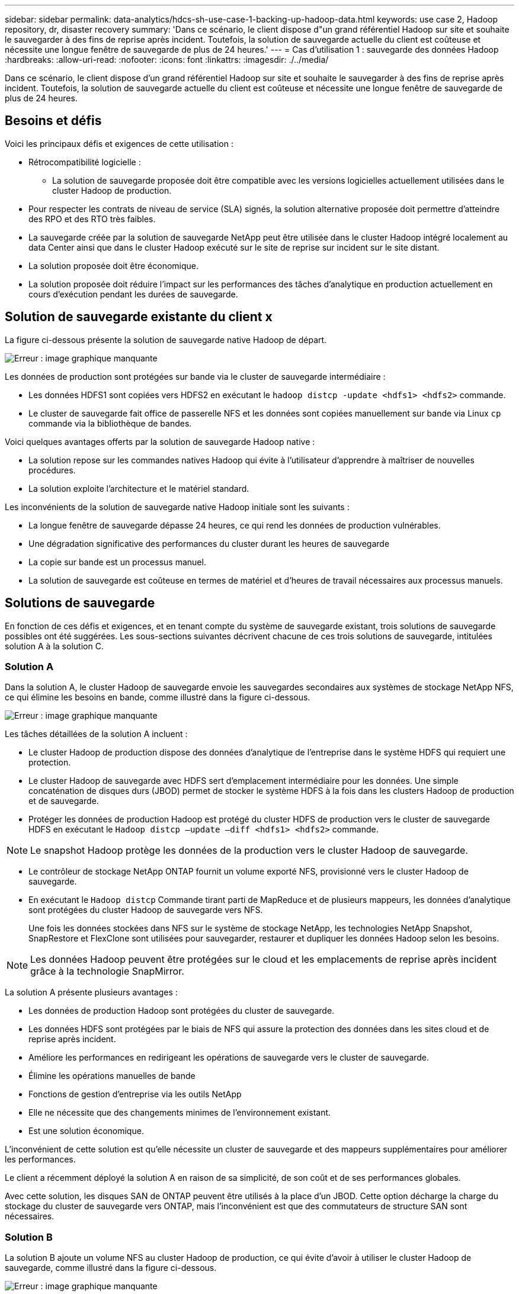 ---
sidebar: sidebar 
permalink: data-analytics/hdcs-sh-use-case-1-backing-up-hadoop-data.html 
keywords: use case 2, Hadoop repository, dr, disaster recovery 
summary: 'Dans ce scénario, le client dispose d"un grand référentiel Hadoop sur site et souhaite le sauvegarder à des fins de reprise après incident. Toutefois, la solution de sauvegarde actuelle du client est coûteuse et nécessite une longue fenêtre de sauvegarde de plus de 24 heures.' 
---
= Cas d'utilisation 1 : sauvegarde des données Hadoop
:hardbreaks:
:allow-uri-read: 
:nofooter: 
:icons: font
:linkattrs: 
:imagesdir: ./../media/


[role="lead"]
Dans ce scénario, le client dispose d'un grand référentiel Hadoop sur site et souhaite le sauvegarder à des fins de reprise après incident. Toutefois, la solution de sauvegarde actuelle du client est coûteuse et nécessite une longue fenêtre de sauvegarde de plus de 24 heures.



== Besoins et défis

Voici les principaux défis et exigences de cette utilisation :

* Rétrocompatibilité logicielle :
+
** La solution de sauvegarde proposée doit être compatible avec les versions logicielles actuellement utilisées dans le cluster Hadoop de production.


* Pour respecter les contrats de niveau de service (SLA) signés, la solution alternative proposée doit permettre d'atteindre des RPO et des RTO très faibles.
* La sauvegarde créée par la solution de sauvegarde NetApp peut être utilisée dans le cluster Hadoop intégré localement au data Center ainsi que dans le cluster Hadoop exécuté sur le site de reprise sur incident sur le site distant.
* La solution proposée doit être économique.
* La solution proposée doit réduire l'impact sur les performances des tâches d'analytique en production actuellement en cours d'exécution pendant les durées de sauvegarde.




== Solution de sauvegarde existante du client x

La figure ci-dessous présente la solution de sauvegarde native Hadoop de départ.

image:hdcs-sh-image5.png["Erreur : image graphique manquante"]

Les données de production sont protégées sur bande via le cluster de sauvegarde intermédiaire :

* Les données HDFS1 sont copiées vers HDFS2 en exécutant le `hadoop distcp -update <hdfs1> <hdfs2>` commande.
* Le cluster de sauvegarde fait office de passerelle NFS et les données sont copiées manuellement sur bande via Linux `cp` commande via la bibliothèque de bandes.


Voici quelques avantages offerts par la solution de sauvegarde Hadoop native :

* La solution repose sur les commandes natives Hadoop qui évite à l'utilisateur d'apprendre à maîtriser de nouvelles procédures.
* La solution exploite l'architecture et le matériel standard.


Les inconvénients de la solution de sauvegarde native Hadoop initiale sont les suivants :

* La longue fenêtre de sauvegarde dépasse 24 heures, ce qui rend les données de production vulnérables.
* Une dégradation significative des performances du cluster durant les heures de sauvegarde
* La copie sur bande est un processus manuel.
* La solution de sauvegarde est coûteuse en termes de matériel et d'heures de travail nécessaires aux processus manuels.




== Solutions de sauvegarde

En fonction de ces défis et exigences, et en tenant compte du système de sauvegarde existant, trois solutions de sauvegarde possibles ont été suggérées. Les sous-sections suivantes décrivent chacune de ces trois solutions de sauvegarde, intitulées solution A à la solution C.



=== Solution A

Dans la solution A, le cluster Hadoop de sauvegarde envoie les sauvegardes secondaires aux systèmes de stockage NetApp NFS, ce qui élimine les besoins en bande, comme illustré dans la figure ci-dessous.

image:hdcs-sh-image6.png["Erreur : image graphique manquante"]

Les tâches détaillées de la solution A incluent :

* Le cluster Hadoop de production dispose des données d'analytique de l'entreprise dans le système HDFS qui requiert une protection.
* Le cluster Hadoop de sauvegarde avec HDFS sert d'emplacement intermédiaire pour les données. Une simple concaténation de disques durs (JBOD) permet de stocker le système HDFS à la fois dans les clusters Hadoop de production et de sauvegarde.
* Protéger les données de production Hadoop est protégé du cluster HDFS de production vers le cluster de sauvegarde HDFS en exécutant le `Hadoop distcp –update –diff <hdfs1> <hdfs2>` commande.



NOTE: Le snapshot Hadoop protège les données de la production vers le cluster Hadoop de sauvegarde.

* Le contrôleur de stockage NetApp ONTAP fournit un volume exporté NFS, provisionné vers le cluster Hadoop de sauvegarde.
* En exécutant le `Hadoop distcp` Commande tirant parti de MapReduce et de plusieurs mappeurs, les données d'analytique sont protégées du cluster Hadoop de sauvegarde vers NFS.
+
Une fois les données stockées dans NFS sur le système de stockage NetApp, les technologies NetApp Snapshot, SnapRestore et FlexClone sont utilisées pour sauvegarder, restaurer et dupliquer les données Hadoop selon les besoins.




NOTE: Les données Hadoop peuvent être protégées sur le cloud et les emplacements de reprise après incident grâce à la technologie SnapMirror.

La solution A présente plusieurs avantages :

* Les données de production Hadoop sont protégées du cluster de sauvegarde.
* Les données HDFS sont protégées par le biais de NFS qui assure la protection des données dans les sites cloud et de reprise après incident.
* Améliore les performances en redirigeant les opérations de sauvegarde vers le cluster de sauvegarde.
* Élimine les opérations manuelles de bande
* Fonctions de gestion d'entreprise via les outils NetApp
* Elle ne nécessite que des changements minimes de l'environnement existant.
* Est une solution économique.


L'inconvénient de cette solution est qu'elle nécessite un cluster de sauvegarde et des mappeurs supplémentaires pour améliorer les performances.

Le client a récemment déployé la solution A en raison de sa simplicité, de son coût et de ses performances globales.

Avec cette solution, les disques SAN de ONTAP peuvent être utilisés à la place d'un JBOD. Cette option décharge la charge du stockage du cluster de sauvegarde vers ONTAP, mais l'inconvénient est que des commutateurs de structure SAN sont nécessaires.



=== Solution B

La solution B ajoute un volume NFS au cluster Hadoop de production, ce qui évite d'avoir à utiliser le cluster Hadoop de sauvegarde, comme illustré dans la figure ci-dessous.

image:hdcs-sh-image7.png["Erreur : image graphique manquante"]

Les tâches détaillées de la solution B incluent :

* Le contrôleur de stockage NetApp ONTAP provisionne l'exportation NFS vers le cluster Hadoop de production.
+
Hadoop natif `hadoop distcp` Protège les données Hadoop du cluster de production HDFS vers NFS.

* Une fois les données stockées dans NFS sur le système de stockage NetApp, les technologies Snapshot, SnapRestore et FlexClone sont utilisées pour sauvegarder, restaurer et dupliquer les données Hadoop selon les besoins.


La solution B présente plusieurs avantages :

* Le cluster de production est légèrement modifié pour la solution de sauvegarde, ce qui simplifie l'implémentation et réduit les coûts d'infrastructure supplémentaires.
* Aucun cluster de sauvegarde n'est requis pour l'opération de sauvegarde.
* Dans la conversion des données NFS, les données de production HDFS sont protégées.
* La solution permet de gérer l'entreprise à l'aide des outils NetApp.


L'inconvénient de cette solution est qu'elle est implémentée dans le cluster de production, ce qui peut ajouter des tâches d'administrateur supplémentaires dans le cluster de production.



=== Solution C

Dans la solution C, les volumes SAN NetApp sont directement provisionnés vers le cluster de production Hadoop pour le stockage HDFS, comme illustré dans la figure ci-dessous.

image:hdcs-sh-image8.png["Erreur : image graphique manquante"]

Les étapes détaillées de la solution C incluent :

* Le stockage SAN NetApp ONTAP est provisionné au niveau du cluster Hadoop de production pour le stockage des données HDFS.
* Les technologies NetApp Snapshot et SnapMirror sont utilisées pour sauvegarder les données HDFS à partir du cluster Hadoop de production.
* La sauvegarde n'a aucun impact sur les performances de production du cluster Hadoop/Spark au cours du processus de sauvegarde de copie Snapshot, car elle se trouve au niveau de la couche de stockage.



NOTE: La technologie Snapshot effectue des sauvegardes en quelques secondes, quelle que soit la taille des données.

La solution C présente plusieurs avantages :

* La technologie Snapshot permet de créer des sauvegardes compactes.
* Fonctions de gestion d'entreprise via les outils NetApp

